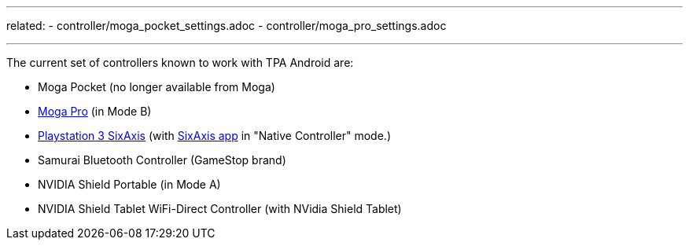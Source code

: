 
---
related:
    - controller/moga_pocket_settings.adoc
    - controller/moga_pro_settings.adoc

---

The current set of controllers known to work with TPA Android are:

* Moga Pocket (no longer available from Moga)
* http://www.mogaanywhere.com/controllers/moga-pro-controller/[Moga Pro] (in Mode B)
* http://www.amazon.com/PlayStation-Dualshock-Wireless-Controller-Black-3/dp/B0015AARJI/ref=sr_1_1?ie=UTF8&qid=1424752197&sr=8-1&keywords=playstation+3+controller[Playstation 3 SixAxis] (with https://play.google.com/store/apps/details?id=com.dancingpixelstudios.sixaxiscontroller[SixAxis app] in "Native Controller" mode.)
* Samurai Bluetooth Controller (GameStop brand)
* NVIDIA Shield Portable (in Mode A)
* NVIDIA Shield Tablet WiFi-Direct Controller (with NVidia Shield Tablet)